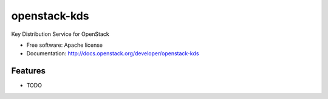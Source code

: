 ===============================
openstack-kds
===============================

Key Distribution Service for OpenStack

* Free software: Apache license
* Documentation: http://docs.openstack.org/developer/openstack-kds

Features
--------

* TODO